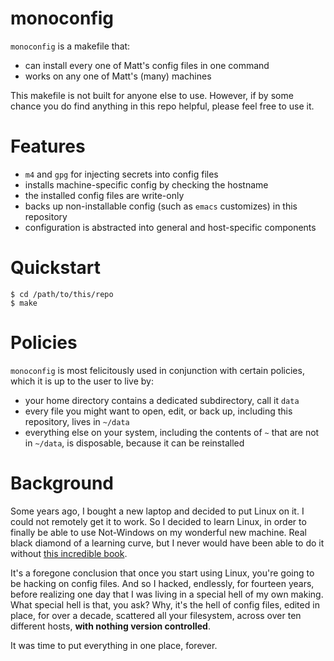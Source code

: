 * monoconfig

=monoconfig= is a makefile that:

+ can install every one of Matt's config files in one command
+ works on any one of Matt's (many) machines

This makefile is not built for anyone else to use.  However, if by
some chance you do find anything in this repo helpful, please feel
free to use it.

* Features

+ =m4= and =gpg= for injecting secrets into config files
+ installs machine-specific config by checking the hostname
+ the installed config files are write-only
+ backs up non-installable config (such as =emacs= customizes) in this
  repository
+ configuration is abstracted into general and host-specific
  components

* Quickstart

#+begin_example
  $ cd /path/to/this/repo
  $ make
#+end_example

* Policies

=monoconfig= is most felicitously used in conjunction with certain
policies, which it is up to the user to live by:

+ your home directory contains a dedicated subdirectory, call it
  =data=
+ every file you might want to open, edit, or back up, including this
  repository, lives in =~/data=
+ everything else on your system, including the contents of =~= that
  are not in =~/data=, is disposable, because it can be reinstalled

* Background

Some years ago, I bought a new laptop and decided to put Linux on it.
I could not remotely get it to work.  So I decided to learn Linux, in
order to finally be able to use Not-Windows on my wonderful new
machine.  Real black diamond of a learning curve, but I never would
have been able to do it without [[https://linuxcommand.org/tlcl.php][this incredible book]].

It's a foregone conclusion that once you start using Linux, you're
going to be hacking on config files.  And so I hacked, endlessly, for
fourteen years, before realizing one day that I was living in a
special hell of my own making.  What special hell is that, you ask?
Why, it's the hell of config files, edited in place, for over a
decade, scattered all your filesystem, across over ten different
hosts, *with nothing version controlled*.

It was time to put everything in one place, forever.

